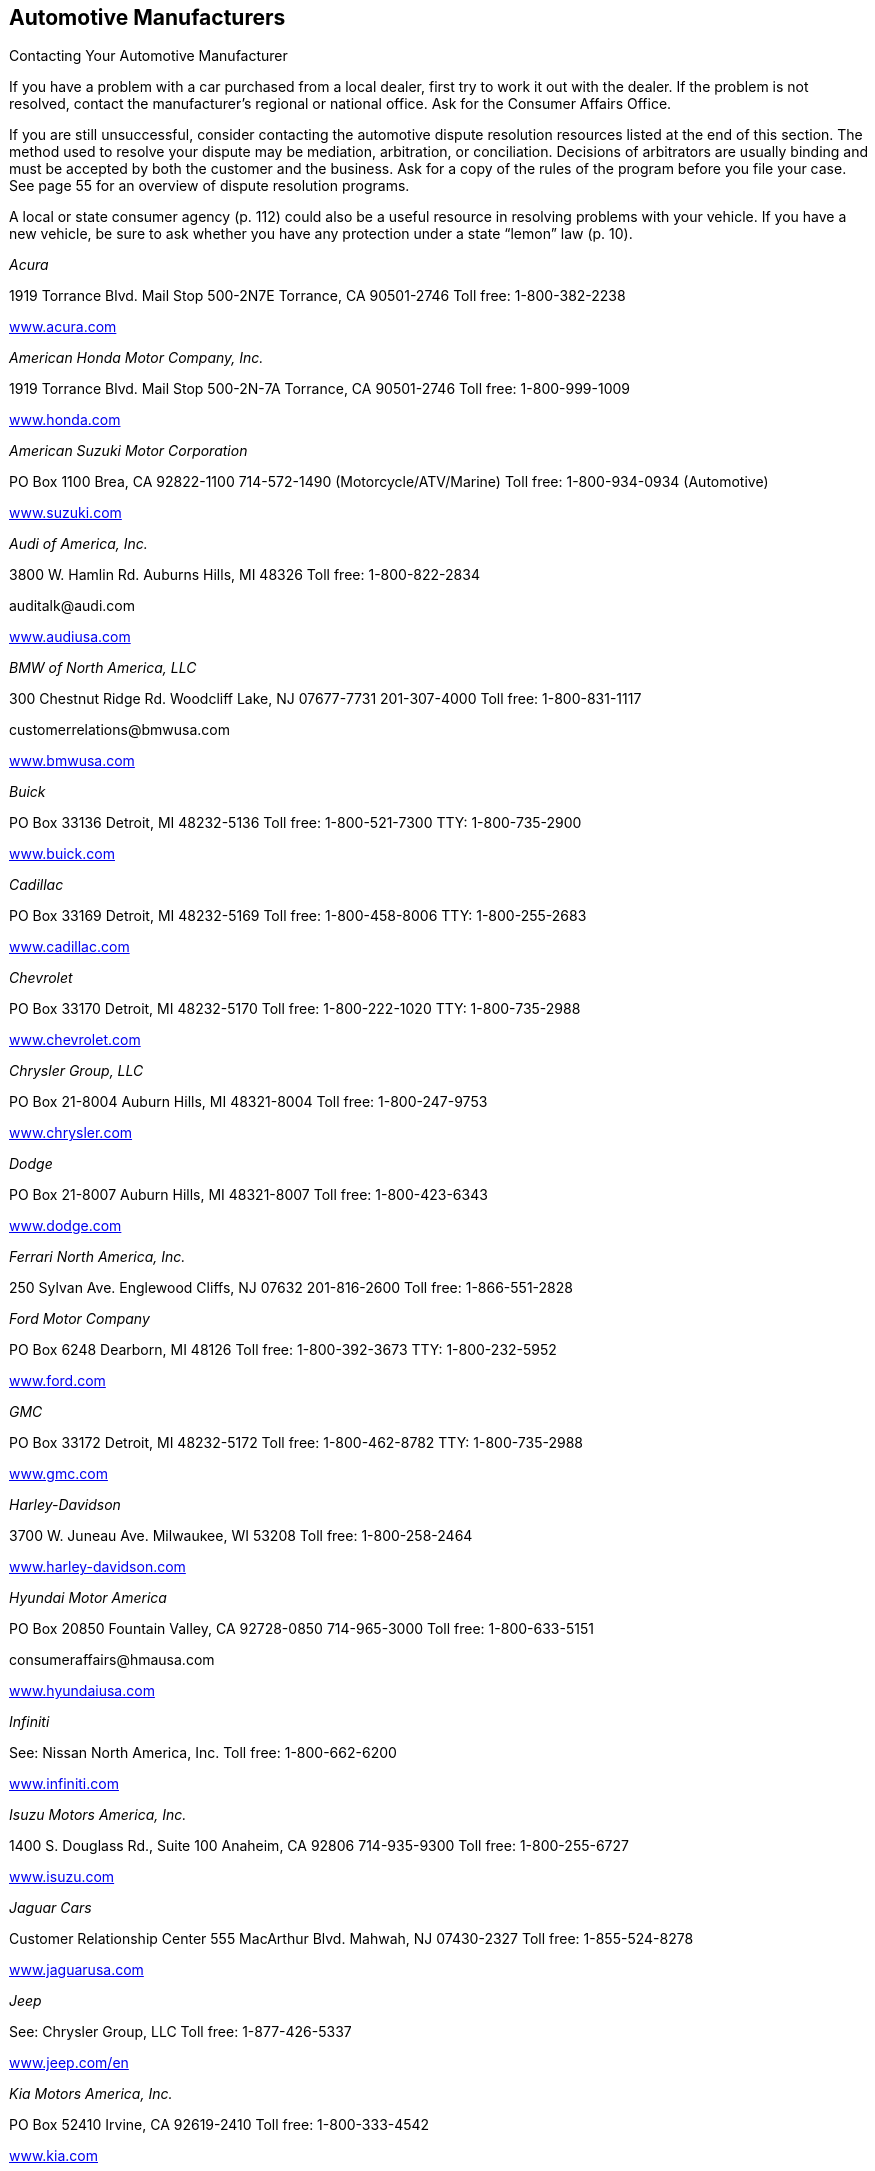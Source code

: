 [[automotive_manufacturers]]

== Automotive Manufacturers


.Contacting Your Automotive Manufacturer
****
If you have a problem with a car purchased from a local dealer, first try to work it out with the dealer. If the problem is not resolved, contact the manufacturer&rsquo;s regional or national office. Ask for the Consumer Affairs Office.


If you are still unsuccessful, consider contacting the automotive dispute resolution resources listed at the end of this section. The method used to resolve your dispute may be mediation, arbitration, or conciliation. Decisions of arbitrators are usually binding and must be accepted by both the customer and the business. Ask for a copy of the rules of the program before you file your case. See page 55 for an overview of dispute resolution programs. 

A local or state consumer agency (p. 112) could also be a useful resource in resolving problems with your vehicle. If you have a new vehicle, be sure to ask whether you have any protection under a state &ldquo;lemon&rdquo; law (p. 10). 


****


_Acura_ 

1919 Torrance Blvd. Mail Stop 500-2N7E Torrance, CA 90501-2746 Toll free: 1-800-382-2238 

link:$$http://www.acura.com$$[www.acura.com] 

_American Honda Motor Company, Inc._ 

1919 Torrance Blvd. Mail Stop 500-2N-7A Torrance, CA 90501-2746 Toll free: 1-800-999-1009 

link:$$http://www.honda.com$$[www.honda.com] 

_American Suzuki Motor Corporation_ 

PO Box 1100 Brea, CA 92822-1100  714-572-1490 (Motorcycle/ATV/Marine)  Toll free: 1-800-934-0934 (Automotive) 

link:$$http://www.suzuki.com$$[www.suzuki.com] 

_Audi of America, Inc._ 

3800 W. Hamlin Rd. Auburns Hills, MI 48326 Toll free: 1-800-822-2834 

pass:[<email>auditalk@audi.com</email>] 

link:$$http://www.audiusa.com$$[www.audiusa.com] 

_BMW of North America, LLC_ 

300 Chestnut Ridge Rd. Woodcliff Lake, NJ 07677-7731 201-307-4000 Toll free: 1-800-831-1117 

pass:[<email>customerrelations@bmwusa.com</email>] 

link:$$http://www.bmwusa.com$$[www.bmwusa.com] 

_Buick_ 

PO Box 33136 Detroit, MI 48232-5136 Toll free: 1-800-521-7300 TTY: 1-800-735-2900 

link:$$http://www.buick.com$$[www.buick.com] 

_Cadillac_ 

PO Box 33169 Detroit, MI 48232-5169 Toll free: 1-800-458-8006 TTY: 1-800-255-2683 

link:$$http://www.cadillac.com$$[www.cadillac.com] 

_Chevrolet_ 

PO Box 33170 Detroit, MI 48232-5170 Toll free: 1-800-222-1020 TTY: 1-800-735-2988 

link:$$http://www.chevrolet.com$$[www.chevrolet.com] 

_Chrysler Group, LLC_ 

PO Box 21-8004 Auburn Hills, MI 48321-8004 Toll free: 1-800-247-9753 

link:$$http://www.chrysler.com$$[www.chrysler.com] 

_Dodge_ 

PO Box 21-8007 Auburn Hills, MI 48321-8007 Toll free: 1-800-423-6343 

link:$$http://www.dodge.com$$[www.dodge.com] 

_Ferrari North America, Inc._ 

250 Sylvan Ave. Englewood Cliffs, NJ 07632 201-816-2600 Toll free: 1-866-551-2828 

_Ford Motor Company_ 

PO Box 6248 Dearborn, MI 48126 Toll free: 1-800-392-3673 TTY: 1-800-232-5952 

link:$$http://www.ford.com$$[www.ford.com] 

_GMC_ 

PO Box 33172 Detroit, MI 48232-5172 Toll free: 1-800-462-8782 TTY: 1-800-735-2988 

link:$$http://www.gmc.com$$[www.gmc.com] 

_Harley-Davidson_ 

3700 W. Juneau Ave. Milwaukee, WI 53208 Toll free: 1-800-258-2464 

link:$$http://www.harley-davidson.com$$[www.harley-davidson.com] 

_Hyundai Motor America_ 

PO Box 20850 Fountain Valley, CA 92728-0850 714-965-3000 Toll free: 1-800-633-5151 

pass:[<email>consumeraffairs@hmausa.com</email>] 

link:$$http://www.hyundaiusa.com$$[www.hyundaiusa.com] 

_Infiniti_ 

See: Nissan North America, Inc. Toll free: 1-800-662-6200 

link:$$http://www.infiniti.com$$[www.infiniti.com] 

_Isuzu Motors America, Inc._ 

1400 S. Douglass Rd., Suite 100 Anaheim, CA 92806 714-935-9300 Toll free: 1-800-255-6727 

link:$$http://www.isuzu.com$$[www.isuzu.com] 

_Jaguar Cars_ 

Customer Relationship Center 555 MacArthur Blvd. Mahwah, NJ 07430-2327 Toll free: 1-855-524-8278 

link:$$http://www.jaguarusa.com$$[www.jaguarusa.com] 

_Jeep_ 

See: Chrysler Group, LLC Toll free: 1-877-426-5337 

link:$$http://www.jeep.com/en$$[www.jeep.com/en] 

_Kia Motors America, Inc._ 

PO Box 52410 Irvine, CA 92619-2410 Toll free: 1-800-333-4542 

link:$$http://www.kia.com$$[www.kia.com] 

_Land Rover_ 

Customer Relationship Center 555 MacArthur Blvd. Mahwah, NJ 07430 Toll free: 1-800-637-6837 

link:$$http://www.landroverusa.com$$[www.landroverusa.com] 

_Lexus_ 

PO Box 2991 Mail Drop L201 Torrance, CA 90509-2991 Toll free: 1-800-255-3987 

_Lincoln_ 

See: Ford Motor Company Toll free: 1-800-521-4140 

link:$$http://www.lincoln.com$$[www.lincoln.com] 

_Mazda North American Operations_ 

PO Box 19734 Irvine, CA 92623-9734 Toll free: 1-800-222-5500 

link:$$http://www.mazdausa.com$$[www.mazdausa.com] 

_Mercedes Benz, USA, LLC_ 

Three Mercedes Dr. Montvale, NJ 07645 Toll free: 1-800-367-6372 

link:$$http://www.mbusa.com$$[www.mbusa.com] 

_Mercury_ 

PO Box 6128 Dearborn, MI 48121 Toll free: 1-800-521-4140 

link:$$http://www.mercuryvehicles.com$$[www.mercuryvehicles.com] 

_Mitsubishi Motors North America, Inc._ 

PO Box 6400 Cypress, CA 90630-998 Toll free: 1-888-648-7820 

link:$$http://www.mitsubishicars.com$$[www.mitsubishicars.com] 

_Nissan North America, Inc._ 

PO Box 685003 Franklin, TN 37068-5003 Toll free: 1-800-647-7261 

link:$$http://www.nissanusa.com$$[www.nissanusa.com] 

_Oldsmobile_ 

PO Box 33171 Detroit, MI 48232-5171 Toll free: 1-800-442-6537 TTY: 1-800-833-9935 

pass:[<email>cac@oldsmobile.com</email>] 

link:$$http://www.oldsmobile.com$$[www.oldsmobile.com] 

_Peugeot Motors of America, Inc._ 

Overlook at Great Notch 150 Clove Rd. Little Falls, NJ 07424 973-812-4444 

pass:[<email>customerservice@peugeotusa.net</email>] 

link:$$http://www.peugeot.com$$[www.peugeot.com] 

_Pontiac_ 

See: GMC Toll free: 1-800-762-2737 TTY: 1-800-833-9935 

link:$$http://www.pontiac.com$$[www.pontiac.com] 

_Porsche Cars North America, Inc._ 

Owner Relations 980 Hammond Dr., Suite 1000 Atlanta, GA 30328 Toll free: 1-800-767-7243 

link:$$http://www.porsche.com/usa$$[www.porsche.com/usa] 

_Saab Automobile USA_ 

Toll free: 1-800-955-9007 

link:$$http://www.saabusa.com$$[www.saabusa.com] 

_Saturn_ 

Customer Service Center PO Box 33173 Detroit, MI 48232-5173 Toll free: 1-800-553-6000 


pass:[<email>cac@saturn.com</email>] 

link:$$http://www.saturn.com$$[www.saturn.com] 

_Smart USA_ 

See: Mercedes Benz, USA, LLC Toll free: 1-800-762-7887 

link:$$http://www.smartusa.com$$[www.smartusa.com] 

_Subaru of America, Inc._ 

Subaru Plaza PO Box 6000 Cherry Hill, NJ 08034-6000 Toll free: 1-800-782-2783 

link:$$http://www.subaru.com$$[www.subaru.com] 

_Toyota Motor Sales U.S.A., Inc._ 

Department WC 11 19001 S. Western Ave. Torrance, CA 90501 310-468-4000 Toll free: 1-800-331-4331 

link:$$http://www.toyota.com$$[www.toyota.com] 

_Volkswagen Group of America, Inc._ 

3800 Hamlin Rd. Auburn Hills, MI 48326 Toll free: 1-800-822-8987 

link:$$http://www.vw.com$$[www.vw.com] 

_Volvo Cars of North America_ 

One Volvo Dr. PO Box 914 Rockleigh, NJ 07647 Toll free: 1-800-458-1552 

link:$$http://www.volvocars.com$$[www.volvocars.com] 


=== Automotive Dispute Resolution Programs

_BBB AUTO LINE_ 

Council of Better Business Bureaus, Inc. 3033 Wilson Blvd., Suite 600 Arlington, VA 22201-3863 703-276-0100 Toll free: 1-800-955-5100 

pass:[<email>info@cbbb.bbb.org</email>] 

link:$$http://www.bbb.org$$[www.bbb.org] 

Third-party dispute resolution program for automobile manufacturers. 

_Consumer Financial Protection Bureau_ 

PO Box 4503 Iowa City, IA 52244 Toll free: 1-855-411-2372 TTY: 1-855-729-2372 

pass:[<email>info@consumerfinance.gov</email>] 

link:$$http://www.consumerfinance.gov$$[www.consumerfinance.gov] 

The CFPB supervises and accepts complaints related to your vehicle loans and financing problems. Contact this agency if you encountered problems while shopping for or managing your vehicle loan. 

_DOT Auto Safety Hotline_ 

1200 New Jersey Ave., SE., West Bldg. Washington, DC 20590 Toll free: 1-888-327-4236 TTY: 1-800-424-9153 

link:$$http://www.nhtsa.gov/Contact$$[www.nhtsa.gov/Contact] 

Consumers can contact the DOT Auto Safety Hotline to report safety defects in vehicles, tires, and child safety seats. Information is available about air bags, child safety seats, seat belts, and general highway safety. Consumers who experience a safety defect in their vehicle are encouraged to report the defect to the Hotline in addition to the dealer or manufacturer. 

_Motorist Assurance Program (MAP)_ 

201 Park Washington Ct. Falls Church, VA 22046 703-538-3557 

pass:[<email>map@motorist.org</email>] 

link:$$http://www.motorist.org$$[www.motorist.org] 

MAP accredits those auto repair shops that apply and follow industry developed standards for inspecting vehicles as well as meet other requirements. MAP handles inquiries and disputes between accredited shops and customers. MAP also offers information to consumers about how to locate a repair shop, talk to a technician, and work successfully with auto repair shops. 

_National Center for Dispute Settlement (NCDS)_ 

43230 Garfield Rd., Suite 130 Clinton Township, MI 48038 586-226-2470 

pass:[<email>info@ncdsusa.org</email>] 

link:$$http://www.ncdsusa.org$$[www.ncdsusa.org] 

NCDS is a neutral administrator of the dispute resolution process. NCDS facilitates the process under their rules, but is not the decision maker, rather the decision is made by an independent arbitrator. 


.Contacting Automotive Dispute Resolution Programs
****
An automotive dispute resolution program is another  resource to consult if you need to solve a problem with  your car&rsquo;s manufacturer or dealership. 

If you have been unable to reach an agreement with your  manufacturer, consider contacting the automotive dispute  resolution resources listed here. 

The method used to resolve your dispute may be mediation,  arbitration, or conciliation. Decisions of arbitrators are  usually binding and must be accepted by both the customer  and the business. Ask for a copy of the rules of the program  before you file your case. 

Read the contract that you signed when you purchased your car.  Manufacturers and dealers may have included a clause that  requires you to agree to mandatory arbitration, waiving  your right to sue or settle a disagreement in a court of law. 


****


